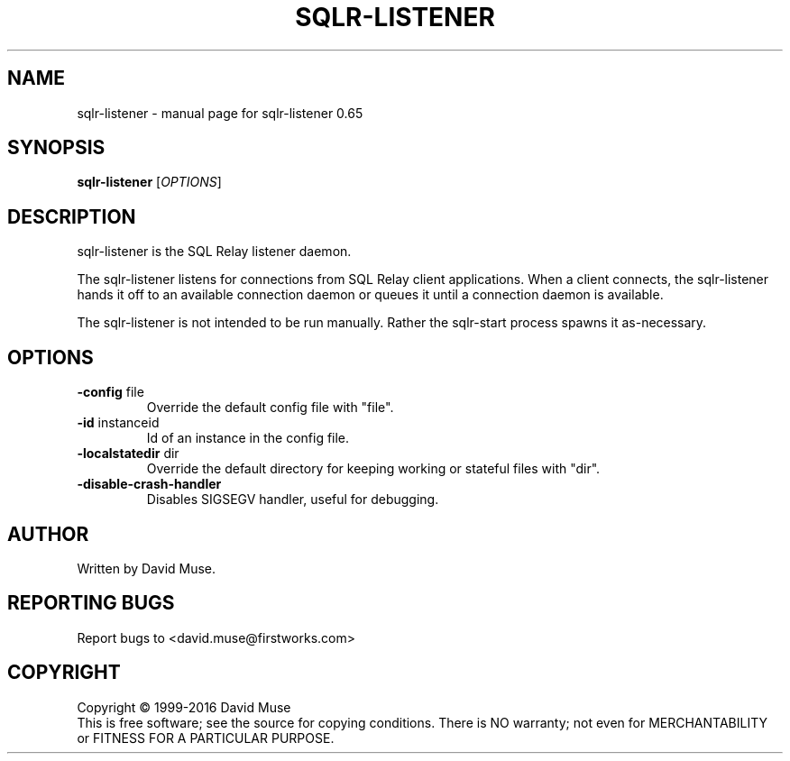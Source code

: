 .\" DO NOT MODIFY THIS FILE!  It was generated by help2man 1.47.3.
.TH SQLR-LISTENER "8" "January 2016" "SQL Relay" "System Administration Utilities"
.SH NAME
sqlr-listener \- manual page for sqlr-listener 0.65
.SH SYNOPSIS
.B sqlr-listener
[\fI\,OPTIONS\/\fR]
.SH DESCRIPTION
sqlr\-listener is the SQL Relay listener daemon.
.PP
The sqlr\-listener listens for connections from SQL Relay client applications.  When a client connects, the sqlr\-listener hands it off to an available connection daemon or queues it until a connection daemon is available.
.PP
The sqlr\-listener is not intended to be run manually.  Rather the sqlr\-start process spawns it as\-necessary.
.SH OPTIONS
.TP
\fB\-config\fR file
Override the default config file with "file".
.TP
\fB\-id\fR instanceid
Id of an instance in the config file.
.TP
\fB\-localstatedir\fR dir
Override the default directory for keeping
working or stateful files with "dir".
.TP
\fB\-disable\-crash\-handler\fR
Disables SIGSEGV handler, useful for debugging.
.SH AUTHOR
Written by David Muse.
.SH "REPORTING BUGS"
Report bugs to <david.muse@firstworks.com>
.SH COPYRIGHT
Copyright \(co 1999\-2016 David Muse
.br
This is free software; see the source for copying conditions.  There is NO
warranty; not even for MERCHANTABILITY or FITNESS FOR A PARTICULAR PURPOSE.
